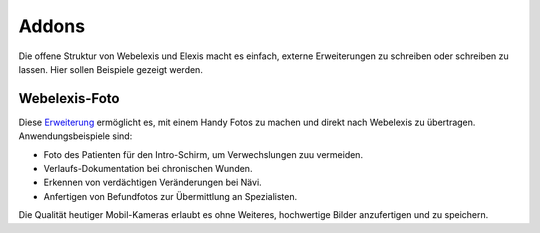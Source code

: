 Addons
======

Die offene Struktur von Webelexis und Elexis macht es einfach, externe Erweiterungen zu schreiben oder schreiben zu lassen. Hier sollen Beispiele gezeigt werden.

Webelexis-Foto
--------------

Diese Erweiterung_ ermöglicht es, mit einem Handy Fotos zu machen und direkt nach Webelexis zu übertragen. Anwendungsbeispiele sind:

* Foto des Patienten für den Intro-Schirm, um Verwechslungen zuu vermeiden.
* Verlaufs-Dokumentation bei chronischen Wunden.
* Erkennen von verdächtigen Veränderungen bei Nävi.
* Anfertigen von Befundfotos zur Übermittlung an Spezialisten.

Die Qualität heutiger Mobil-Kameras erlaubt es ohne Weiteres, hochwertige Bilder anzufertigen und zu speichern.



.. _Erweiterung: https://github.com/rgwch/webelexis-foto
